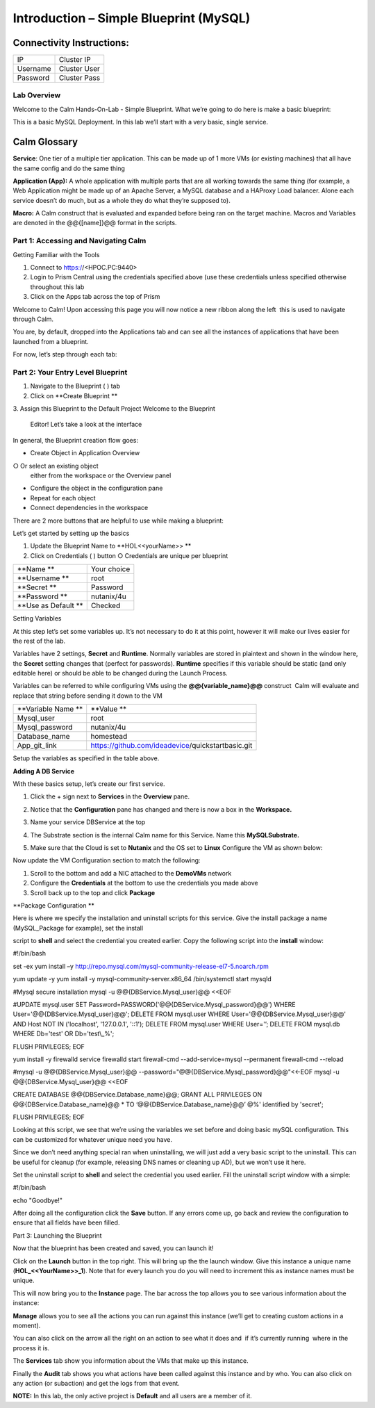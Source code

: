 *******************************************
**Introduction – Simple Blueprint (MySQL)**
*******************************************

Connectivity Instructions:
==========================

+------------+--------------------------------------------------------+
| IP         |                                           Cluster IP   |
+------------+--------------------------------------------------------+
| Username   |                                           Cluster User |
+------------+--------------------------------------------------------+
| Password   |                                           Cluster Pass | 
+------------+--------------------------------------------------------+

Lab Overview
************

Welcome to the Calm Hands-On-Lab - Simple Blueprint. What we’re going to
do here is make a basic blueprint:

|image0|

This is a basic MySQL Deployment. In this lab we’ll start with a very
basic, single service.

Calm Glossary
=============

**Service**: One tier of a multiple tier application. This can be made
up of 1 more VMs (or existing machines) that all have the same config
and do the same thing

**Application (App):** A whole application with multiple parts that are
all working towards the same thing (for example, a Web Application might
be made up of an Apache Server, a MySQL database and a HAProxy Load
balancer. Alone each service doesn’t do much, but as a whole they do
what they’re supposed to).

**Macro:** A Calm construct that is evaluated and expanded before being
ran on the target machine. Macros and Variables are denoted in the
@@{[name]}@@ format in the scripts.

**Part 1: Accessing and Navigating Calm**
*****************************************

Getting Familiar with the Tools

1. Connect to https://<HPOC.PC:9440>

2. Login to Prism Central using the credentials specified above (use
   these credentials unless specified otherwise throughout this lab 

3. Click on the Apps tab across the top of Prism

Welcome to Calm! Upon accessing this page you will now notice a new
ribbon along the left ­ this is used to navigate through Calm.

You are, by default, dropped into the Applications tab and can see all
the instances of applications that have been launched from a blueprint.

For now, let’s step through each tab:

|image1|

**Part 2: Your Entry Level Blueprint**
**************************************

1. Navigate to the Blueprint ( |image2|) tab

2. Click on **Create Blueprint **

3. Assign this Blueprint to the Default Project Welcome to the Blueprint
   Editor! Let’s take a look at the interface

|image3|

In general, the Blueprint creation flow goes:

-  Create Object in Application Overview ○ Or select an existing object
   either from the workspace or the Overview panel

-  Configure the object in the configuration pane

-  Repeat for each object

-  Connect dependencies in the workspace

There are 2 more buttons that are helpful to use while making a
blueprint:

|image4|

Let’s get started by setting up the basics

1. Update the Blueprint Name to **HOL­<<yourName>> **

2. Click on Credentials ( |image5|) button ○ Credentials are unique per
   blueprint

|image6|

+-----------------------+---------------+
| **Name **             | Your choice   |
+-----------------------+---------------+
| **Username **         | root          |
+-----------------------+---------------+
| **Secret **           | Password      |
+-----------------------+---------------+
| **Password **         | nutanix/4u    |
+-----------------------+---------------+
| **Use as Default **   | Checked       |
+-----------------------+---------------+

Setting Variables

At this step let’s set some variables up. It’s not necessary to do it at
this point, however it will make our lives easier for the rest of the
lab.

Variables have 2 settings, **Secret** and **Runtime**. Normally
variables are stored in plaintext and shown in the window here, the
**Secret** setting changes that (perfect for passwords). **Runtime**
specifies if this variable should be static (and only editable here) or
should be able to be changed during the Launch Process.

Variables can be referred to while configuring VMs using the
**@@{variable\_name}@@** construct ­ Calm will evaluate and replace that
string before sending it down to the VM

|image7|

+----------------------+------------------------------------------------------+
| **Variable Name **   | **Value **                                           |
+----------------------+------------------------------------------------------+
| Mysql\_user          | root                                                 |
+----------------------+------------------------------------------------------+
| Mysql\_password      | nutanix/4u                                           |
+----------------------+------------------------------------------------------+
| Database\_name       | homestead                                            |
+----------------------+------------------------------------------------------+
| App\_git\_link       | https://github.com/ideadevice/quickstart­basic.git   |
+----------------------+------------------------------------------------------+

Setup the variables as specified in the table above.

**Adding A DB Service**

With these basics setup, let’s create our first service.

1. Click the + sign next to **Services** in the **Overview** pane.

2. Notice that the **Configuration** pane has changed and there is now a
   box in the **Workspace.**

3. Name your service DBService at the top

4. The Substrate section is the internal Calm name for this Service.
   Name this **MySQLSubstrate.**

5. Make sure that the Cloud is set to **Nutanix** and the OS set to
   **Linux** Configure the VM as shown below:

   |/Users/nathancox/Desktop/Screen Shot 2017-11-29 at 11.54.22 AM.png|

Now update the VM Configuration section to match the following:

|/Users/nathancox/Desktop/Screen Shot 2017-11-29 at 12.03.25 PM.png|

|image10|

1. Scroll to the bottom and add a NIC attached to the **DemoVMs**
   network

2. Configure the **Credentials** at the bottom to use the credentials
   you made above

3. Scroll back up to the top and click **Package**

**Package Configuration **

Here is where we specify the installation and uninstall scripts for this
service. Give the install package a name (MySQL\_Package for example),
set the install

script to **shell** and select the credential you created earlier. Copy
the following script into the **install** window:

.. code-block:: bash
   :lineno-start: 193
   :lineno-end: 229

#!/bin/bash

set -ex
yum install –y
http://repo.mysql.com/mysql-community-release-el7-5.noarch.rpm

yum update -y
yum install -y mysql-community-server.x86\_64
/bin/systemctl start mysqld

#Mysql secure installation
mysql -u @@{DBService.Mysql\_user}@@ <<EOF

#UPDATE mysql.user SET
Password=PASSWORD('@@{DBService.Mysql\_password}@@') WHERE
User='@@{DBService.Mysql\_user}@@';
DELETE FROM mysql.user WHERE User='@@{DBService.Mysql\_user}@@' AND Host
NOT IN ('localhost', '127.0.0.1', '::1');
DELETE FROM mysql.user WHERE User='’;
DELETE FROM mysql.db WHERE Db='test' OR Db='test\\\_%';

FLUSH PRIVILEGES;
EOF

yum install -y firewalld
service firewalld start
firewall-cmd --add-service=mysql --permanent
firewall-cmd --reload

#mysql -u @@{DBService.Mysql\_user}@@ --password="@@{DBService.Mysql\_password}@@"<<-EOF
mysql -u @@{DBService.Mysql\_user}@@ <<EOF

CREATE DATABASE @@{DBService.Database\_name}@@;
GRANT ALL PRIVILEGES ON @@{DBService.Database\_name}@@ \* TO ‘@@{DBService.Database\_name}@@’ @%' identified by 'secret';

FLUSH PRIVILEGES;
EOF


Looking at this script, we see that we’re using the variables we set
before and doing basic mySQL configuration. This can be customized for
whatever unique need you have.

Since we don’t need anything special ran when uninstalling, we will just
add a very basic script to the uninstall. This can be useful for cleanup
(for example, releasing DNS names or cleaning up AD), but we won’t use
it here.

Set the uninstall script to **shell** and select the credential you used
earlier. Fill the uninstall script window with a simple:

#!/bin/bash

echo "Goodbye!"

After doing all the configuration click the **Save** button. If any
errors come up, go back and review the configuration to ensure that all
fields have been filled.

Part 3: Launching the Blueprint

 

Now that the blueprint has been created and saved, you can launch it!

Click on the **Launch** button in the top right. This will bring up the
the launch window. Give this instance a unique name
(**HOL\_<<YourName>>\_1**). Note that for every launch you do you will
need to increment this as instance names must be unique.

This will now bring you to the **Instance** page. The bar across the top
allows you to see various information about the instance:

|image11|

**Manage** allows you to see all the actions you can run against this
instance (we’ll get to creating custom actions in a moment).

You can also click on the arrow all the right on an action to see what
it does and ­ if it’s currently running ­ where in the process it is.

|image12|

|image13|

The **Services** tab show you information about the VMs that make up
this instance.

Finally the **Audit** tab shows you what actions have been called
against this instance and by who. You can also click on any action (or
sub­action) and get the logs from that event.

|image14|

|image15|

**NOTE:** In this lab, the only active project is **Default** and all
users are a member of it.

.. |image0| image:: ./media/image1.png
   :width: 4.73125in
   :height: 3.03056in
.. |image1| image:: ./media/image2.png
   :width: 3.84792in
   :height: 4.45278in
.. |image2| image:: ./media/image3.png
   :width: 0.23611in
   :height: 0.23611in
.. |image3| image:: ./media/image4.png
   :width: 5.79314in
   :height: 3.93637in
.. |image4| image:: ./media/image5.png
   :width: 3.03690in
   :height: 3.84580in
.. |image5| image:: ./media/image6.png
   :width: 0.88889in
   :height: 0.22222in
.. |image6| image:: ./media/image7.png
   :width: 2.90364in
   :height: 3.25278in
.. |image7| image:: ./media/image8.png
   :width: 3.19237in
   :height: 3.35452in
.. |/Users/nathancox/Desktop/Screen Shot 2017-11-29 at 11.54.22 AM.png| image:: ./media/media/image9.png
   :width: 2.99372in
   :height: 3.22371in
.. |/Users/nathancox/Desktop/Screen Shot 2017-11-29 at 12.03.25 PM.png| image:: ./media/media/image10.png
   :width: 3.01458in
   :height: 5.12232in
.. |image10| image:: ./media/image11.png
   :width: 4.98125in
   :height: 0.46933in
.. |image11| image:: ./media/image12.png
   :width: 5.76458in
   :height: 1.57328in
.. |image12| image:: ./media/image13.png
   :width: 6.50000in
   :height: 1.52603in
.. |image13| image:: ./media/image14.png
   :width: 6.50000in
   :height: 3.04638in
.. |image14| image:: ./media/image15.png
   :width: 3.93125in
   :height: 3.18666in
.. |image15| image:: ./media/image16.png
   :width: 4.34792in
   :height: 3.60663in
